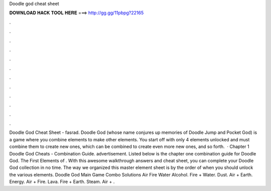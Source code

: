 Doodle god cheat sheet

𝐃𝐎𝐖𝐍𝐋𝐎𝐀𝐃 𝐇𝐀𝐂𝐊 𝐓𝐎𝐎𝐋 𝐇𝐄𝐑𝐄 ===> http://gg.gg/11pbpg?22165

.

.

.

.

.

.

.

.

.

.

.

.

Doodle God Cheat Sheet - fasrad. Doodle God (whose name conjures up memories of Doodle Jump and Pocket God) is a game where you combine elements to make other elements. You start off with only 4 elements unlocked and must combine them to create new ones, which can be combined to create even more new ones, and so forth.  · Chapter 1 Doodle God Cheats - Combination Guide. advertisement. Listed below is the chapter one combination guide for Doodle God. The First Elements of . With this awesome walkthrough answers and cheat sheet, you can complete your Doodle God collection in no time. The way we organized this master element sheet is by the order of when you should unlock the various elements. Doodle God Main Game Combo Solutions Air Fire Water Alcohol. Fire + Water. Dust. Air + Earth. Energy. Air + Fire. Lava. Fire + Earth. Steam. Air + .